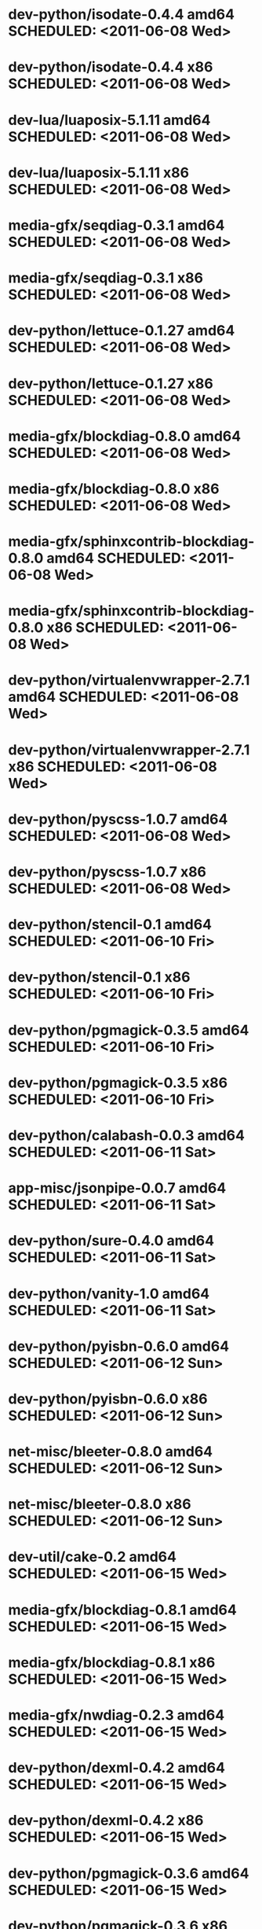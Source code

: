 * dev-python/isodate-0.4.4                 amd64 SCHEDULED: <2011-06-08 Wed>
* dev-python/isodate-0.4.4                   x86 SCHEDULED: <2011-06-08 Wed>
* dev-lua/luaposix-5.1.11                  amd64 SCHEDULED: <2011-06-08 Wed>
* dev-lua/luaposix-5.1.11                    x86 SCHEDULED: <2011-06-08 Wed>
* media-gfx/seqdiag-0.3.1                  amd64 SCHEDULED: <2011-06-08 Wed>
* media-gfx/seqdiag-0.3.1                    x86 SCHEDULED: <2011-06-08 Wed>
* dev-python/lettuce-0.1.27                amd64 SCHEDULED: <2011-06-08 Wed>
* dev-python/lettuce-0.1.27                  x86 SCHEDULED: <2011-06-08 Wed>
* media-gfx/blockdiag-0.8.0                amd64 SCHEDULED: <2011-06-08 Wed>
* media-gfx/blockdiag-0.8.0                  x86 SCHEDULED: <2011-06-08 Wed>
* media-gfx/sphinxcontrib-blockdiag-0.8.0  amd64 SCHEDULED: <2011-06-08 Wed>
* media-gfx/sphinxcontrib-blockdiag-0.8.0    x86 SCHEDULED: <2011-06-08 Wed>
* dev-python/virtualenvwrapper-2.7.1       amd64 SCHEDULED: <2011-06-08 Wed>
* dev-python/virtualenvwrapper-2.7.1         x86 SCHEDULED: <2011-06-08 Wed>
* dev-python/pyscss-1.0.7                  amd64 SCHEDULED: <2011-06-08 Wed>
* dev-python/pyscss-1.0.7                    x86 SCHEDULED: <2011-06-08 Wed>
* dev-python/stencil-0.1                   amd64 SCHEDULED: <2011-06-10 Fri>
* dev-python/stencil-0.1                     x86 SCHEDULED: <2011-06-10 Fri>
* dev-python/pgmagick-0.3.5                amd64 SCHEDULED: <2011-06-10 Fri>
* dev-python/pgmagick-0.3.5                  x86 SCHEDULED: <2011-06-10 Fri>
* dev-python/calabash-0.0.3                amd64 SCHEDULED: <2011-06-11 Sat>
* app-misc/jsonpipe-0.0.7                  amd64 SCHEDULED: <2011-06-11 Sat>
* dev-python/sure-0.4.0                    amd64 SCHEDULED: <2011-06-11 Sat>
* dev-python/vanity-1.0                    amd64 SCHEDULED: <2011-06-11 Sat>
* dev-python/pyisbn-0.6.0                  amd64 SCHEDULED: <2011-06-12 Sun>
* dev-python/pyisbn-0.6.0                    x86 SCHEDULED: <2011-06-12 Sun>
* net-misc/bleeter-0.8.0                   amd64 SCHEDULED: <2011-06-12 Sun>
* net-misc/bleeter-0.8.0                     x86 SCHEDULED: <2011-06-12 Sun>
* dev-util/cake-0.2                        amd64 SCHEDULED: <2011-06-15 Wed>
* media-gfx/blockdiag-0.8.1                amd64 SCHEDULED: <2011-06-15 Wed>
* media-gfx/blockdiag-0.8.1                  x86 SCHEDULED: <2011-06-15 Wed>
* media-gfx/nwdiag-0.2.3                   amd64 SCHEDULED: <2011-06-15 Wed>
* dev-python/dexml-0.4.2                   amd64 SCHEDULED: <2011-06-15 Wed>
* dev-python/dexml-0.4.2                     x86 SCHEDULED: <2011-06-15 Wed>
* dev-python/pgmagick-0.3.6                amd64 SCHEDULED: <2011-06-15 Wed>
* dev-python/pgmagick-0.3.6                  x86 SCHEDULED: <2011-06-15 Wed>
* media-gfx/sphinxcontrib-blockdiag-0.8.1  amd64 SCHEDULED: <2011-06-15 Wed>
* media-gfx/sphinxcontrib-blockdiag-0.8.1    x86 SCHEDULED: <2011-06-15 Wed>
* dev-python/pyscss-1.0.8                  amd64 SCHEDULED: <2011-06-16 Thu>
* dev-python/pyscss-1.0.8                    x86 SCHEDULED: <2011-06-16 Thu>
* media-gfx/seqdiag-0.3.3                  amd64 SCHEDULED: <2011-06-16 Thu>
* media-gfx/seqdiag-0.3.3                    x86 SCHEDULED: <2011-06-16 Thu>
* dev-python/calabash-0.0.3                  x86 SCHEDULED: <2011-06-17 Fri>
* dev-python/stencil-0.1                     x86 SCHEDULED: <2011-06-17 Fri>
* dev-python/sure-0.4.0                      x86 SCHEDULED: <2011-06-17 Fri>
* dev-python/vanity-1.0                      x86 SCHEDULED: <2011-06-17 Fri>
* app-misc/jsonpipe-0.0.7                    x86 SCHEDULED: <2011-06-17 Fri>
* dev-util/cake-0.2                          x86 SCHEDULED: <2011-06-17 Fri>
* media-gfx/nwdiag-0.2.3                     x86 SCHEDULED: <2011-06-17 Fri>
* dev-python/socksipy-1.01                 amd64 SCHEDULED: <2011-06-19 Sun>
* dev-python/socksipy-1.01                   x86 SCHEDULED: <2011-06-21 Tue>
* dev-python/github2-0.4.0                 amd64 SCHEDULED: <2011-06-22 Wed>
* dev-python/github2-0.4.0                   x86 SCHEDULED: <2011-06-22 Wed>
* dev-python/github2-0.4.1                 amd64 SCHEDULED: <2011-06-23 Thu>
* dev-python/github2-0.4.1                   x86 SCHEDULED: <2011-06-23 Thu>
* www-client/cupage-0.5.6                  amd64 SCHEDULED: <2011-06-24 Fri>
* www-client/cupage-0.5.6                    x86 SCHEDULED: <2011-06-24 Fri>
* dev-python/tox-1.0                       amd64 SCHEDULED: <2011-06-28 Tue>
* dev-python/tox-1.0                         x86 SCHEDULED: <2011-06-28 Tue>
* app-text/sphinxcontrib-httpdomain-1.0    amd64 SCHEDULED: <2011-07-02 Sat>
* dev-python/pycparser-2.04                amd64 SCHEDULED: <2011-07-07 Thu>
* dev-python/pycparser-2.04                  x86 SCHEDULED: <2011-07-07 Thu>
* media-gfx/seqdiag-0.3.5                  amd64 SCHEDULED: <2011-07-07 Thu>
* media-gfx/seqdiag-0.3.5                    x86 SCHEDULED: <2011-07-07 Thu>
* dev-util/ditz-0.5-r1                       x86 SCHEDULED: <2011-08-05 Fri>
* dev-util/ditz-0.5-r1                     amd64 SCHEDULED: <2011-08-05 Fri>
* dev-python/rstctl-0.4                    amd64 SCHEDULED: <2011-08-08 Mon>
* dev-python/rstctl-0.4                      x86 SCHEDULED: <2011-08-08 Mon>
* dev-python/pycparser-2.03                amd64 SCHEDULED: <2011-08-15 Mon>
* dev-python/pycparser-2.03                  x86 SCHEDULED: <2011-08-15 Mon>
* dev-perl/Net-Twitter-Lite-0.10004        amd64 SCHEDULED: <2011-08-15 Mon>
* dev-perl/Net-Twitter-Lite-0.10004          x86 SCHEDULED: <2011-08-15 Mon>
* dev-python/twython-1.4.2                 amd64 SCHEDULED: <2011-08-16 Tue>
* dev-python/twython-1.4.2                   x86 SCHEDULED: <2011-08-16 Tue>
* media-gfx/sphinxcontrib-mscgen-0.4       amd64 SCHEDULED: <2011-08-27 Sat>
* media-gfx/sphinxcontrib-mscgen-0.4         x86 SCHEDULED: <2011-08-27 Sat>
* www-apps/mnemosyne-0.12                  amd64 SCHEDULED: <2011-10-05 Wed>
* www-apps/mnemosyne-0.12                    x86 SCHEDULED: <2011-10-05 Wed>
